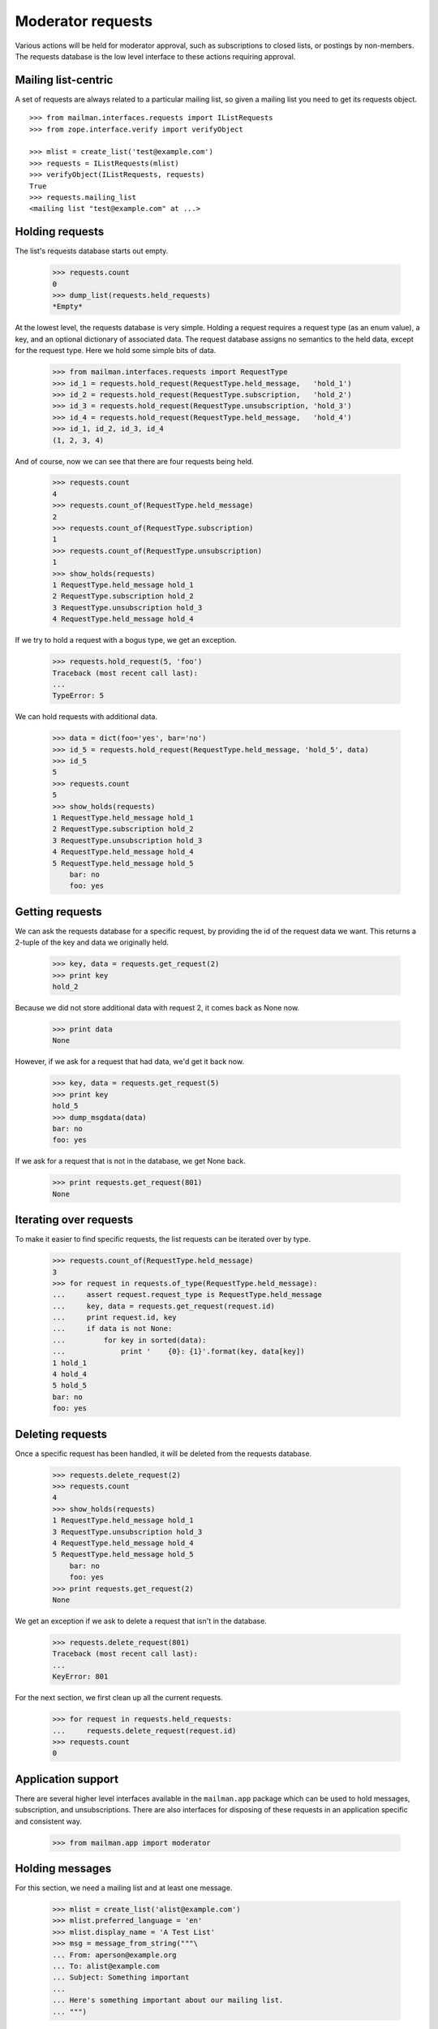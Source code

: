 ==================
Moderator requests
==================

Various actions will be held for moderator approval, such as subscriptions to
closed lists, or postings by non-members.  The requests database is the low
level interface to these actions requiring approval.

.. Here is a helper function for printing out held requests.

    >>> def show_holds(requests):
    ...     for request in requests.held_requests:
    ...         key, data = requests.get_request(request.id)
    ...         print request.id, str(request.request_type), key
    ...         if data is not None:
    ...             for key in sorted(data):
    ...                 print '    {0}: {1}'.format(key, data[key])


Mailing list-centric
====================

A set of requests are always related to a particular mailing list, so given a
mailing list you need to get its requests object.
::

    >>> from mailman.interfaces.requests import IListRequests
    >>> from zope.interface.verify import verifyObject

    >>> mlist = create_list('test@example.com')
    >>> requests = IListRequests(mlist)
    >>> verifyObject(IListRequests, requests)
    True
    >>> requests.mailing_list
    <mailing list "test@example.com" at ...>


Holding requests
================

The list's requests database starts out empty.

    >>> requests.count
    0
    >>> dump_list(requests.held_requests)
    *Empty*

At the lowest level, the requests database is very simple.  Holding a request
requires a request type (as an enum value), a key, and an optional dictionary
of associated data.  The request database assigns no semantics to the held
data, except for the request type.  Here we hold some simple bits of data.

    >>> from mailman.interfaces.requests import RequestType
    >>> id_1 = requests.hold_request(RequestType.held_message,   'hold_1')
    >>> id_2 = requests.hold_request(RequestType.subscription,   'hold_2')
    >>> id_3 = requests.hold_request(RequestType.unsubscription, 'hold_3')
    >>> id_4 = requests.hold_request(RequestType.held_message,   'hold_4')
    >>> id_1, id_2, id_3, id_4
    (1, 2, 3, 4)

And of course, now we can see that there are four requests being held.

    >>> requests.count
    4
    >>> requests.count_of(RequestType.held_message)
    2
    >>> requests.count_of(RequestType.subscription)
    1
    >>> requests.count_of(RequestType.unsubscription)
    1
    >>> show_holds(requests)
    1 RequestType.held_message hold_1
    2 RequestType.subscription hold_2
    3 RequestType.unsubscription hold_3
    4 RequestType.held_message hold_4

If we try to hold a request with a bogus type, we get an exception.

    >>> requests.hold_request(5, 'foo')
    Traceback (most recent call last):
    ...
    TypeError: 5

We can hold requests with additional data.

    >>> data = dict(foo='yes', bar='no')
    >>> id_5 = requests.hold_request(RequestType.held_message, 'hold_5', data)
    >>> id_5
    5
    >>> requests.count
    5
    >>> show_holds(requests)
    1 RequestType.held_message hold_1
    2 RequestType.subscription hold_2
    3 RequestType.unsubscription hold_3
    4 RequestType.held_message hold_4
    5 RequestType.held_message hold_5
        bar: no
        foo: yes


Getting requests
================

We can ask the requests database for a specific request, by providing the id
of the request data we want.  This returns a 2-tuple of the key and data we
originally held.

    >>> key, data = requests.get_request(2)
    >>> print key
    hold_2

Because we did not store additional data with request 2, it comes back as None
now.

    >>> print data
    None

However, if we ask for a request that had data, we'd get it back now.

    >>> key, data = requests.get_request(5)
    >>> print key
    hold_5
    >>> dump_msgdata(data)
    bar: no
    foo: yes

If we ask for a request that is not in the database, we get None back.

    >>> print requests.get_request(801)
    None


Iterating over requests
=======================

To make it easier to find specific requests, the list requests can be iterated
over by type.

    >>> requests.count_of(RequestType.held_message)
    3
    >>> for request in requests.of_type(RequestType.held_message):
    ...     assert request.request_type is RequestType.held_message
    ...     key, data = requests.get_request(request.id)
    ...     print request.id, key
    ...     if data is not None:
    ...         for key in sorted(data):
    ...             print '    {0}: {1}'.format(key, data[key])
    1 hold_1
    4 hold_4
    5 hold_5
    bar: no
    foo: yes


Deleting requests
=================

Once a specific request has been handled, it will be deleted from the requests
database.

    >>> requests.delete_request(2)
    >>> requests.count
    4
    >>> show_holds(requests)
    1 RequestType.held_message hold_1
    3 RequestType.unsubscription hold_3
    4 RequestType.held_message hold_4
    5 RequestType.held_message hold_5
        bar: no
        foo: yes
    >>> print requests.get_request(2)
    None

We get an exception if we ask to delete a request that isn't in the database.

    >>> requests.delete_request(801)
    Traceback (most recent call last):
    ...
    KeyError: 801

For the next section, we first clean up all the current requests.

    >>> for request in requests.held_requests:
    ...     requests.delete_request(request.id)
    >>> requests.count
    0


Application support
===================

There are several higher level interfaces available in the ``mailman.app``
package which can be used to hold messages, subscription, and unsubscriptions.
There are also interfaces for disposing of these requests in an application
specific and consistent way.

    >>> from mailman.app import moderator


Holding messages
================

For this section, we need a mailing list and at least one message.

    >>> mlist = create_list('alist@example.com')
    >>> mlist.preferred_language = 'en'
    >>> mlist.display_name = 'A Test List'
    >>> msg = message_from_string("""\
    ... From: aperson@example.org
    ... To: alist@example.com
    ... Subject: Something important
    ...
    ... Here's something important about our mailing list.
    ... """)

Holding a message means keeping a copy of it that a moderator must approve
before the message is posted to the mailing list.  To hold the message, you
must supply the message, message metadata, and a text reason for the hold.  In
this case, we won't include any additional metadata.

    >>> id_1 = moderator.hold_message(mlist, msg, {}, 'Needs approval')
    >>> requests.get_request(id_1) is not None
    True

We can also hold a message with some additional metadata.
::

    # Delete the Message-ID from the previous hold so we don't try to store
    # collisions in the message storage.
    >>> del msg['message-id']
    >>> msgdata = dict(sender='aperson@example.com',
    ...                approved=True,
    ...                received_time=123.45)
    >>> id_2 = moderator.hold_message(mlist, msg, msgdata, 'Feeling ornery')
    >>> requests.get_request(id_2) is not None
    True

Once held, the moderator can select one of several dispositions.  The most
trivial is to simply defer a decision for now.

    >>> from mailman.interfaces.action import Action
    >>> moderator.handle_message(mlist, id_1, Action.defer)
    >>> requests.get_request(id_1) is not None
    True

The moderator can also discard the message.  This is often done with spam.
Bye bye message!

    >>> moderator.handle_message(mlist, id_1, Action.discard)
    >>> print requests.get_request(id_1)
    None
    >>> from mailman.testing.helpers import get_queue_messages
    >>> get_queue_messages('virgin')
    []

The message can be rejected, meaning it is bounced back to the sender.

    >>> moderator.handle_message(mlist, id_2, Action.reject, 'Off topic')
    >>> print requests.get_request(id_2)
    None
    >>> messages = get_queue_messages('virgin')
    >>> len(messages)
    1
    >>> print messages[0].msg.as_string()
    MIME-Version: 1.0
    Content-Type: text/plain; charset="us-ascii"
    Content-Transfer-Encoding: 7bit
    Subject: Request to mailing list "A Test List" rejected
    From: alist-bounces@example.com
    To: aperson@example.org
    Message-ID: ...
    Date: ...
    Precedence: bulk
    <BLANKLINE>
    Your request to the alist@example.com mailing list
    <BLANKLINE>
        Posting of your message titled "Something important"
    <BLANKLINE>
    has been rejected by the list moderator.  The moderator gave the
    following reason for rejecting your request:
    <BLANKLINE>
    "Off topic"
    <BLANKLINE>
    Any questions or comments should be directed to the list administrator
    at:
    <BLANKLINE>
        alist-owner@example.com
    <BLANKLINE>
    >>> dump_msgdata(messages[0].msgdata)
    _parsemsg           : False
    listname            : alist@example.com
    nodecorate          : True
    recipients          : set([u'aperson@example.org'])
    reduced_list_headers: True
    version             : 3

Or the message can be approved.  This actually places the message back into
the incoming queue for further processing, however the message metadata
indicates that the message has been approved.

    >>> id_3 = moderator.hold_message(mlist, msg, msgdata, 'Needs approval')
    >>> moderator.handle_message(mlist, id_3, Action.accept)
    >>> messages = get_queue_messages('pipeline')
    >>> len(messages)
    1
    >>> print messages[0].msg.as_string()
    From: aperson@example.org
    To: alist@example.com
    Subject: Something important
    Message-ID: ...
    X-Message-ID-Hash: ...
    X-Mailman-Approved-At: ...
    <BLANKLINE>
    Here's something important about our mailing list.
    <BLANKLINE>
    >>> dump_msgdata(messages[0].msgdata)
    _parsemsg         : False
    approved          : True
    moderator_approved: True
    sender            : aperson@example.com
    version           : 3

In addition to any of the above dispositions, the message can also be
preserved for further study.  Ordinarily the message is removed from the
global message store after its disposition (though approved messages may be
re-added to the message store).  When handling a message, we can tell the
moderator interface to also preserve a copy, essentially telling it not to
delete the message from the storage.  First, without the switch, the message
is deleted.
::

    >>> msg = message_from_string("""\
    ... From: aperson@example.org
    ... To: alist@example.com
    ... Subject: Something important
    ... Message-ID: <12345>
    ...
    ... Here's something important about our mailing list.
    ... """)
    >>> id_4 = moderator.hold_message(mlist, msg, {}, 'Needs approval')
    >>> moderator.handle_message(mlist, id_4, Action.discard)

    >>> from mailman.interfaces.messages import IMessageStore
    >>> from zope.component import getUtility
    >>> message_store = getUtility(IMessageStore)

    >>> print message_store.get_message_by_id('<12345>')
    None

But if we ask to preserve the message when we discard it, it will be held in
the message store after disposition.

    >>> id_4 = moderator.hold_message(mlist, msg, {}, 'Needs approval')
    >>> moderator.handle_message(mlist, id_4, Action.discard, preserve=True)
    >>> stored_msg = message_store.get_message_by_id('<12345>')
    >>> print stored_msg.as_string()
    From: aperson@example.org
    To: alist@example.com
    Subject: Something important
    Message-ID: <12345>
    X-Message-ID-Hash: 4CF7EAU3SIXBPXBB5S6PEUMO62MWGQN6
    <BLANKLINE>
    Here's something important about our mailing list.
    <BLANKLINE>

Orthogonal to preservation, the message can also be forwarded to another
address.  This is helpful for getting the message into the inbox of one of the
moderators.
::

    # Set a new Message-ID from the previous hold so we don't try to store
    # collisions in the message storage.
    >>> del msg['message-id']
    >>> msg['Message-ID'] = '<abcde>'
    >>> id_4 = moderator.hold_message(mlist, msg, {}, 'Needs approval')
    >>> moderator.handle_message(mlist, id_4, Action.discard,
    ...                          forward=['zperson@example.com'])

    >>> messages = get_queue_messages('virgin')
    >>> len(messages)
    1
    >>> print messages[0].msg.as_string()
    Subject: Forward of moderated message
    From: alist-bounces@example.com
    To: zperson@example.com
    MIME-Version: 1.0
    Content-Type: message/rfc822
    Message-ID: ...
    Date: ...
    Precedence: bulk
    <BLANKLINE>
    From: aperson@example.org
    To: alist@example.com
    Subject: Something important
    Message-ID: <abcde>
    X-Message-ID-Hash: EN2R5UQFMOUTCL44FLNNPLSXBIZW62ER
    <BLANKLINE>
    Here's something important about our mailing list.
    <BLANKLINE>

    >>> dump_msgdata(messages[0].msgdata)
    _parsemsg           : False
    listname            : alist@example.com
    nodecorate          : True
    recipients          : [u'zperson@example.com']
    reduced_list_headers: True
    version             : 3


Holding subscription requests
=============================

For closed lists, subscription requests will also be held for moderator
approval.  In this case, several pieces of information related to the
subscription must be provided, including the subscriber's address and real
name, their password (possibly hashed), what kind of delivery option they are
choosing and their preferred language.

    >>> from mailman.interfaces.member import DeliveryMode
    >>> mlist.admin_immed_notify = False
    >>> id_3 = moderator.hold_subscription(mlist,
    ...     'bperson@example.org', 'Ben Person',
    ...     '{NONE}abcxyz', DeliveryMode.regular, 'en')
    >>> requests.get_request(id_3) is not None
    True

In the above case the mailing list was not configured to send the list
moderators a notice about the hold, so no email message is in the virgin
queue.

    >>> get_queue_messages('virgin')
    []

But if we set the list up to notify the list moderators immediately when a
message is held for approval, there will be a message placed in the virgin
queue when the message is held.
::

    >>> mlist.admin_immed_notify = True
    >>> # XXX This will almost certainly change once we've worked out the web
    >>> # space layout for mailing lists now.
    >>> id_4 = moderator.hold_subscription(mlist,
    ...     'cperson@example.org', 'Claire Person',
    ...     '{NONE}zyxcba', DeliveryMode.regular, 'en')
    >>> requests.get_request(id_4) is not None
    True
    >>> messages = get_queue_messages('virgin')
    >>> len(messages)
    1

    >>> print messages[0].msg.as_string()
    MIME-Version: 1.0
    Content-Type: text/plain; charset="us-ascii"
    Content-Transfer-Encoding: 7bit
    Subject: New subscription request to A Test List from cperson@example.org
    From: alist-owner@example.com
    To: alist-owner@example.com
    Message-ID: ...
    Date: ...
    Precedence: bulk
    <BLANKLINE>
    Your authorization is required for a mailing list subscription request
    approval:
    <BLANKLINE>
        For:  cperson@example.org
        List: alist@example.com
    <BLANKLINE>
    At your convenience, visit:
    <BLANKLINE>
        http://lists.example.com/admindb/alist@example.com
    <BLANKLINE>
    to process the request.
    <BLANKLINE>

    >>> dump_msgdata(messages[0].msgdata)
    _parsemsg           : False
    listname            : alist@example.com
    nodecorate          : True
    recipients          : set([u'alist-owner@example.com'])
    reduced_list_headers: True
    tomoderators        : True
    version             : 3

Once held, the moderator can select one of several dispositions.  The most
trivial is to simply defer a decision for now.

    >>> moderator.handle_subscription(mlist, id_3, Action.defer)
    >>> requests.get_request(id_3) is not None
    True

The held subscription can also be discarded.

    >>> moderator.handle_subscription(mlist, id_3, Action.discard)
    >>> print requests.get_request(id_3)
    None

The request can be rejected, in which case a message is sent to the
subscriber.
::

    >>> moderator.handle_subscription(mlist, id_4, Action.reject,
    ...     'This is a closed list')
    >>> print requests.get_request(id_4)
    None
    >>> messages = get_queue_messages('virgin')
    >>> len(messages)
    1

    >>> print messages[0].msg.as_string()
    MIME-Version: 1.0
    Content-Type: text/plain; charset="us-ascii"
    Content-Transfer-Encoding: 7bit
    Subject: Request to mailing list "A Test List" rejected
    From: alist-bounces@example.com
    To: cperson@example.org
    Message-ID: ...
    Date: ...
    Precedence: bulk
    <BLANKLINE>
    Your request to the alist@example.com mailing list
    <BLANKLINE>
        Subscription request
    <BLANKLINE>
    has been rejected by the list moderator.  The moderator gave the
    following reason for rejecting your request:
    <BLANKLINE>
    "This is a closed list"
    <BLANKLINE>
    Any questions or comments should be directed to the list administrator
    at:
    <BLANKLINE>
        alist-owner@example.com
    <BLANKLINE>

    >>> dump_msgdata(messages[0].msgdata)
    _parsemsg           : False
    listname            : alist@example.com
    nodecorate          : True
    recipients          : set([u'cperson@example.org'])
    reduced_list_headers: True
    version             : 3

The subscription can also be accepted.  This subscribes the address to the
mailing list.

    >>> mlist.send_welcome_message = True
    >>> mlist.welcome_message_uri = 'mailman:///welcome.txt'
    >>> id_4 = moderator.hold_subscription(mlist,
    ...     'fperson@example.org', 'Frank Person',
    ...     'abcxyz', DeliveryMode.regular, 'en')

A message will be sent to the moderators telling them about the held
subscription and the fact that they may need to approve it.
::

    >>> messages = get_queue_messages('virgin')
    >>> len(messages)
    1

    >>> print messages[0].msg.as_string()
    MIME-Version: 1.0
    Content-Type: text/plain; charset="us-ascii"
    Content-Transfer-Encoding: 7bit
    Subject: New subscription request to A Test List from fperson@example.org
    From: alist-owner@example.com
    To: alist-owner@example.com
    Message-ID: ...
    Date: ...
    Precedence: bulk
    <BLANKLINE>
    Your authorization is required for a mailing list subscription request
    approval:
    <BLANKLINE>
        For:  fperson@example.org
        List: alist@example.com
    <BLANKLINE>
    At your convenience, visit:
    <BLANKLINE>
        http://lists.example.com/admindb/alist@example.com
    <BLANKLINE>
    to process the request.
    <BLANKLINE>

    >>> dump_msgdata(messages[0].msgdata)
    _parsemsg           : False
    listname            : alist@example.com
    nodecorate          : True
    recipients          : set([u'alist-owner@example.com'])
    reduced_list_headers: True
    tomoderators        : True
    version             : 3

Accept the subscription request.

    >>> mlist.admin_notify_mchanges = True
    >>> moderator.handle_subscription(mlist, id_4, Action.accept)

There are now two messages in the virgin queue.  One is a welcome message
being sent to the user and the other is a subscription notification that is
sent to the moderators.  The only good way to tell which is which is to look
at the recipient list.

    >>> messages = get_queue_messages('virgin', sort_on='subject')
    >>> len(messages)
    2

The welcome message is sent to the person who just subscribed.
::

    >>> print messages[1].msg.as_string()
    MIME-Version: 1.0
    Content-Type: text/plain; charset="us-ascii"
    Content-Transfer-Encoding: 7bit
    Subject: Welcome to the "A Test List" mailing list
    From: alist-request@example.com
    To: Frank Person <fperson@example.org>
    X-No-Archive: yes
    Message-ID: ...
    Date: ...
    Precedence: bulk
    <BLANKLINE>
    Welcome to the "A Test List" mailing list!
    <BLANKLINE>
    To post to this list, send your email to:
    <BLANKLINE>
      alist@example.com
    <BLANKLINE>
    General information about the mailing list is at:
    <BLANKLINE>
      http://lists.example.com/listinfo/alist@example.com
    <BLANKLINE>
    If you ever want to unsubscribe or change your options (eg, switch to
    or from digest mode, change your password, etc.), visit your
    subscription page at:
    <BLANKLINE>
      http://example.com/fperson@example.org
    <BLANKLINE>
    You can also make such adjustments via email by sending a message to:
    <BLANKLINE>
      alist-request@example.com
    <BLANKLINE>
    with the word 'help' in the subject or body (don't include the
    quotes), and you will get back a message with instructions.  You will
    need your password to change your options, but for security purposes,
    this email is not included here.  There is also a button on your
    options page that will send your current password to you.
    <BLANKLINE>

    >>> dump_msgdata(messages[1].msgdata)
    _parsemsg           : False
    listname            : alist@example.com
    nodecorate          : True
    recipients          : set([u'Frank Person <fperson@example.org>'])
    reduced_list_headers: True
    verp                : False
    version             : 3

The admin message is sent to the moderators.
::

    >>> print messages[0].msg.as_string()
    MIME-Version: 1.0
    Content-Type: text/plain; charset="us-ascii"
    Content-Transfer-Encoding: 7bit
    Subject: A Test List subscription notification
    From: changeme@example.com
    To: alist-owner@example.com
    Message-ID: ...
    Date: ...
    Precedence: bulk
    <BLANKLINE>
    Frank Person <fperson@example.org> has been successfully subscribed to
    A Test List.
    <BLANKLINE>

    >>> dump_msgdata(messages[0].msgdata)
    _parsemsg           : False
    envsender           : changeme@example.com
    listname            : alist@example.com
    nodecorate          : True
    recipients          : set([])
    reduced_list_headers: True
    version             : 3

Frank Person is now a member of the mailing list.
::

    >>> member = mlist.members.get_member('fperson@example.org')
    >>> member
    <Member: Frank Person <fperson@example.org>
             on alist@example.com as MemberRole.member>
    >>> member.preferred_language
    <Language [en] English (USA)>
    >>> print member.delivery_mode
    DeliveryMode.regular
    >>> print member.user.display_name
    Frank Person
    >>> print member.user.password
    {CLEARTEXT}abcxyz


Holding unsubscription requests
===============================

Some lists, though it is rare, require moderator approval for unsubscriptions.
In this case, only the unsubscribing address is required.  Like subscriptions,
unsubscription holds can send the list's moderators an immediate
notification.
::


    >>> from mailman.interfaces.usermanager import IUserManager
    >>> from zope.component import getUtility
    >>> user_manager = getUtility(IUserManager)

    >>> mlist.admin_immed_notify = False
    >>> from mailman.interfaces.member import MemberRole
    >>> user_1 = user_manager.create_user('gperson@example.com')
    >>> address_1 = list(user_1.addresses)[0]
    >>> mlist.subscribe(address_1, MemberRole.member)
    <Member: gperson@example.com on alist@example.com as MemberRole.member>

    >>> user_2 = user_manager.create_user('hperson@example.com')
    >>> address_2 = list(user_2.addresses)[0]
    >>> mlist.subscribe(address_2, MemberRole.member)
    <Member: hperson@example.com on alist@example.com as MemberRole.member>

    >>> id_5 = moderator.hold_unsubscription(mlist, 'gperson@example.com')
    >>> requests.get_request(id_5) is not None
    True
    >>> get_queue_messages('virgin')
    []
    >>> mlist.admin_immed_notify = True
    >>> id_6 = moderator.hold_unsubscription(mlist, 'hperson@example.com')

    >>> messages = get_queue_messages('virgin')
    >>> len(messages)
    1
    >>> print messages[0].msg.as_string()
    MIME-Version: 1.0
    Content-Type: text/plain; charset="us-ascii"
    Content-Transfer-Encoding: 7bit
    Subject: New unsubscription request from A Test List by hperson@example.com
    From: alist-owner@example.com
    To: alist-owner@example.com
    Message-ID: ...
    Date: ...
    Precedence: bulk
    <BLANKLINE>
    Your authorization is required for a mailing list unsubscription
    request approval:
    <BLANKLINE>
        By:   hperson@example.com
        From: alist@example.com
    <BLANKLINE>
    At your convenience, visit:
    <BLANKLINE>
        http://lists.example.com/admindb/alist@example.com
    <BLANKLINE>
    to process the request.
    <BLANKLINE>

    >>> dump_msgdata(messages[0].msgdata)
    _parsemsg           : False
    listname            : alist@example.com
    nodecorate          : True
    recipients          : set([u'alist-owner@example.com'])
    reduced_list_headers: True
    tomoderators        : True
    version             : 3

There are now two addresses with held unsubscription requests.  As above, one
of the actions we can take is to defer to the decision.

    >>> moderator.handle_unsubscription(mlist, id_5, Action.defer)
    >>> requests.get_request(id_5) is not None
    True

The held unsubscription can also be discarded, and the member will remain
subscribed.

    >>> moderator.handle_unsubscription(mlist, id_5, Action.discard)
    >>> print requests.get_request(id_5)
    None
    >>> mlist.members.get_member('gperson@example.com')
    <Member: gperson@example.com on alist@example.com as MemberRole.member>

The request can be rejected, in which case a message is sent to the member,
and the person remains a member of the mailing list.
::

    >>> moderator.handle_unsubscription(mlist, id_6, Action.reject,
    ...     'This list is a prison.')
    >>> print requests.get_request(id_6)
    None
    >>> messages = get_queue_messages('virgin')
    >>> len(messages)
    1

    >>> print messages[0].msg.as_string()
    MIME-Version: 1.0
    Content-Type: text/plain; charset="us-ascii"
    Content-Transfer-Encoding: 7bit
    Subject: Request to mailing list "A Test List" rejected
    From: alist-bounces@example.com
    To: hperson@example.com
    Message-ID: ...
    Date: ...
    Precedence: bulk
    <BLANKLINE>
    Your request to the alist@example.com mailing list
    <BLANKLINE>
        Unsubscription request
    <BLANKLINE>
    has been rejected by the list moderator.  The moderator gave the
    following reason for rejecting your request:
    <BLANKLINE>
    "This list is a prison."
    <BLANKLINE>
    Any questions or comments should be directed to the list administrator
    at:
    <BLANKLINE>
        alist-owner@example.com
    <BLANKLINE>

    >>> dump_msgdata(messages[0].msgdata)
    _parsemsg           : False
    listname            : alist@example.com
    nodecorate          : True
    recipients          : set([u'hperson@example.com'])
    reduced_list_headers: True
    version             : 3

    >>> mlist.members.get_member('hperson@example.com')
    <Member: hperson@example.com on alist@example.com as MemberRole.member>

The unsubscription request can also be accepted.  This removes the member from
the mailing list.

    >>> mlist.send_goodbye_msg = True
    >>> mlist.goodbye_msg = 'So long!'
    >>> mlist.admin_immed_notify = False
    >>> id_7 = moderator.hold_unsubscription(mlist, 'gperson@example.com')
    >>> moderator.handle_unsubscription(mlist, id_7, Action.accept)
    >>> print mlist.members.get_member('gperson@example.com')
    None

There are now two messages in the virgin queue, one to the member who was just
unsubscribed and another to the moderators informing them of this membership
change.

    >>> messages = get_queue_messages('virgin')
    >>> len(messages)
    2

The goodbye message...
::

    >>> print messages[0].msg.as_string()
    MIME-Version: 1.0
    Content-Type: text/plain; charset="us-ascii"
    Content-Transfer-Encoding: 7bit
    Subject: You have been unsubscribed from the A Test List mailing list
    From: alist-bounces@example.com
    To: gperson@example.com
    Message-ID: ...
    Date: ...
    Precedence: bulk
    <BLANKLINE>
    So long!
    <BLANKLINE>

    >>> dump_msgdata(messages[0].msgdata)
    _parsemsg           : False
    listname            : alist@example.com
    nodecorate          : True
    recipients          : set([u'gperson@example.com'])
    reduced_list_headers: True
    verp                : False
    version             : 3

...and the admin message.
::

    >>> print messages[1].msg.as_string()
    MIME-Version: 1.0
    Content-Type: text/plain; charset="us-ascii"
    Content-Transfer-Encoding: 7bit
    Subject: A Test List unsubscription notification
    From: changeme@example.com
    To: alist-owner@example.com
    Message-ID: ...
    Date: ...
    Precedence: bulk
    <BLANKLINE>
    gperson@example.com has been removed from A Test List.
    <BLANKLINE>

    >>> dump_msgdata(messages[1].msgdata)
    _parsemsg           : False
    envsender           : changeme@example.com
    listname            : alist@example.com
    nodecorate          : True
    recipients          : set([])
    reduced_list_headers: True
    version             : 3
